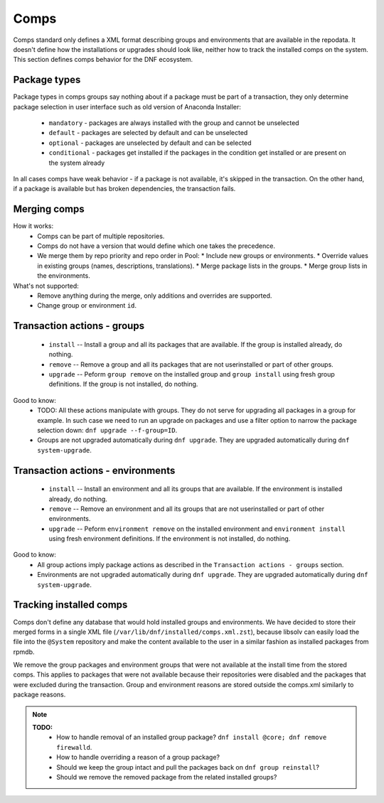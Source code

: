 Comps
-----

Comps standard only defines a XML format describing groups and environments
that are available in the repodata.
It doesn't define how the installations or upgrades should look like,
neither how to track the installed comps on the system.
This section defines comps behavior for the DNF ecosystem.


Package types
~~~~~~~~~~~~~

Package types in comps groups say nothing about if a package must be part of a transaction,
they only determine package selection in user interface such as old version of Anaconda Installer:

  * ``mandatory`` - packages are always installed with the group and cannot be unselected
  * ``default`` - packages are selected by default and can be unselected
  * ``optional`` - packages are unselected by default and can be selected
  * ``conditional`` - packages get installed if the packages in the condition get installed or are present on the system already

In all cases comps have weak behavior - if a package is not available, it's skipped in the transaction.
On the other hand, if a package is available but has broken dependencies, the transaction fails.


Merging comps
~~~~~~~~~~~~~

How it works:
  * Comps can be part of multiple repositories.
  * Comps do not have a version that would define which one takes the precedence.
  * We merge them by repo priority and repo order in Pool:
    * Include new groups or environments.
    * Override values in existing groups (names, descriptions, translations).
    * Merge package lists in the groups.
    * Merge group lists in the environments.

What's not supported:
  * Remove anything during the merge, only additions and overrides are supported.
  * Change group or environment ``id``.


Transaction actions - groups
~~~~~~~~~~~~~~~~~~~~~~~~~~~~

  * ``install`` -- Install a group and all its packages that are available. If the group is installed already, do nothing.
  * ``remove`` -- Remove a group and all its packages that are not userinstalled or part of other groups.
  * ``upgrade`` -- Peform ``group remove`` on the installed group and ``group install`` using fresh group definitions.
    If the group is not installed, do nothing.

Good to know:
  * TODO: All these actions manipulate with groups. They do not serve for upgrading all packages in a group for example.
    In such case we need to run an upgrade on packages and use a filter option to narrow the package selection down: ``dnf upgrade --f-group=ID``.
  * Groups are not upgraded automatically during ``dnf upgrade``. They are upgraded automatically during ``dnf system-upgrade``.


Transaction actions - environments
~~~~~~~~~~~~~~~~~~~~~~~~~~~~~~~~~~

  * ``install`` -- Install an environment and all its groups that are available. If the environment is installed already, do nothing.
  * ``remove`` -- Remove an environment and all its groups that are not userinstalled or part of other environments.
  * ``upgrade`` -- Peform ``environment remove`` on the installed environment and ``environment install`` using fresh environment definitions.
    If the environment is not installed, do nothing.

Good to know:
  * All group actions imply package actions as described in the ``Transaction actions - groups`` section.
  * Environments are not upgraded automatically during ``dnf upgrade``. They are upgraded automatically during ``dnf system-upgrade``.


Tracking installed comps
~~~~~~~~~~~~~~~~~~~~~~~~
Comps don't define any database that would hold installed groups and environments.
We have decided to store their merged forms in a single XML file (``/var/lib/dnf/installed/comps.xml.zst``),
because libsolv can easily load the file into the ``@System`` repository
and make the content available to the user in a similar fashion as installed packages from rpmdb.

We remove the group packages and environment groups that were not available at the install time
from the stored comps. This applies to packages that were not available because their repositories were disabled
and the packages that were excluded during the transaction.
Group and environment reasons are stored outside the comps.xml similarly to package reasons.


.. note::
    **TODO:**
        * How to handle removal of an installed group package? ``dnf install @core; dnf remove firewalld``.
        * How to handle overriding a reason of a group package?
        * Should we keep the group intact and pull the packages back on ``dnf group reinstall``?
        * Should we remove the removed package from the related installed groups?


